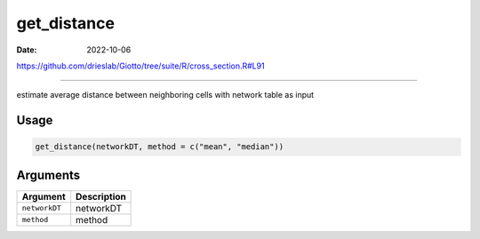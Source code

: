 ============
get_distance
============

:Date: 2022-10-06

https://github.com/drieslab/Giotto/tree/suite/R/cross_section.R#L91

===========

estimate average distance between neighboring cells with network table
as input

Usage
=====

.. code:: r

   get_distance(networkDT, method = c("mean", "median"))

Arguments
=========

============= ===========
Argument      Description
============= ===========
``networkDT`` networkDT
``method``    method
============= ===========
